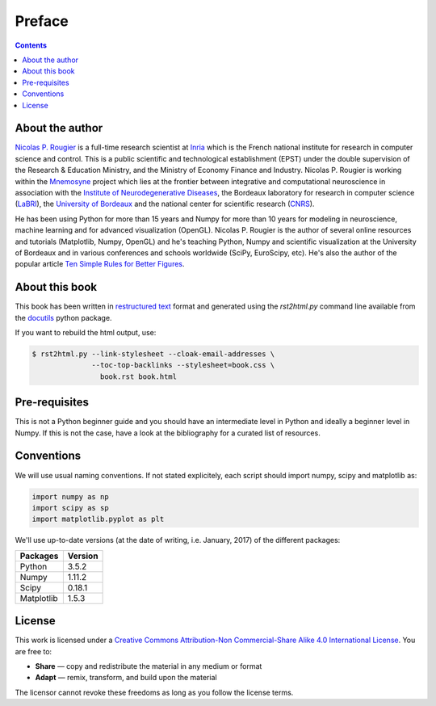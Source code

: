 Preface
===============================================================================

.. contents:: **Contents**
   :local:


About the author
----------------

`Nicolas P. Rougier`_ is a full-time research scientist at Inria_ which is the
French national institute for research in computer science and control. This is
a public scientific and technological establishment (EPST) under the double
supervision of the Research & Education Ministry, and the Ministry of Economy
Finance and Industry. Nicolas P. Rougier is working within the Mnemosyne_
project which lies at the frontier between integrative and computational
neuroscience in association with the `Institute of Neurodegenerative
Diseases`_, the Bordeaux laboratory for research in computer science
(LaBRI_), the `University of Bordeaux`_ and the national center for scientific
research (CNRS_).
  
He has been using Python for more than 15 years and Numpy for more than 10
years for modeling in neuroscience, machine learning and for advanced
visualization (OpenGL). Nicolas P. Rougier is the author of several online
resources and tutorials (Matplotlib, Numpy, OpenGL) and he's teaching Python,
Numpy and scientific visualization at the University of Bordeaux and in various
conferences and schools worldwide (SciPy, EuroScipy, etc). He's also the author
of the popular article `Ten Simple Rules for Better Figures`_.


About this book
---------------

This book has been written in |ReST|_ format and generated using the
`rst2html.py` command line available from the docutils_ python package.

If you want to rebuild the html output, use:

.. code-block::

   $ rst2html.py --link-stylesheet --cloak-email-addresses \
                 --toc-top-backlinks --stylesheet=book.css \
                   book.rst book.html


.. |ReST| replace:: restructured text
.. _ReST: http://docutils.sourceforge.net/rst.html
.. _docutils: http://docutils.sourceforge.net/


Pre-requisites
--------------

This is not a Python beginner guide and you should have an intermediate level in
Python and ideally a beginner level in Numpy. If this is not the case, have
a look at the bibliography for a curated list of resources.


Conventions
-----------

We will use usual naming conventions. If not stated explicitely, each script
should import numpy, scipy and matplotlib as:

.. code-block:: python
   
   import numpy as np
   import scipy as sp
   import matplotlib.pyplot as plt


We'll use up-to-date versions (at the date of writing, i.e. January, 2017) of the
different packages:

=========== =========
Packages    Version
=========== =========
Python      3.5.2
----------- ---------
Numpy       1.11.2
----------- ---------
Scipy       0.18.1
----------- ---------
Matplotlib  1.5.3
=========== =========

License
--------

This work is licensed under a `Creative Commons Attribution-Non Commercial-Share
Alike 4.0 International License <https://creativecommons.org/licenses/by-nc-sa/4.0/>`_. You are free to:

* **Share** — copy and redistribute the material in any medium or format
* **Adapt** — remix, transform, and build upon the material

The licensor cannot revoke these freedoms as long as you follow the license terms.



.. --- Links ------------------------------------------------------------------
.. _Nicolas P. Rougier:     http://www.labri.fr/perso/nrougier/
.. _Inria:                  http://www.inria.fr/en
.. _Mnemosyne:              http://www.inria.fr/en/teams/mnemosyne
.. _LaBRI:                  https://www.labri.fr/
.. _CNRS:                   http://www.cnrs.fr/index.php
.. _University of Bordeaux: http://www.u-bordeaux.com/
.. _Institute of Neurodegenerative Diseases:
      http://www.imn-bordeaux.org/en/
.. _Ten Simple Rules for Better Figures:
      http://dx.doi.org/10.1371/journal.pcbi.1003833
.. ----------------------------------------------------------------------------

